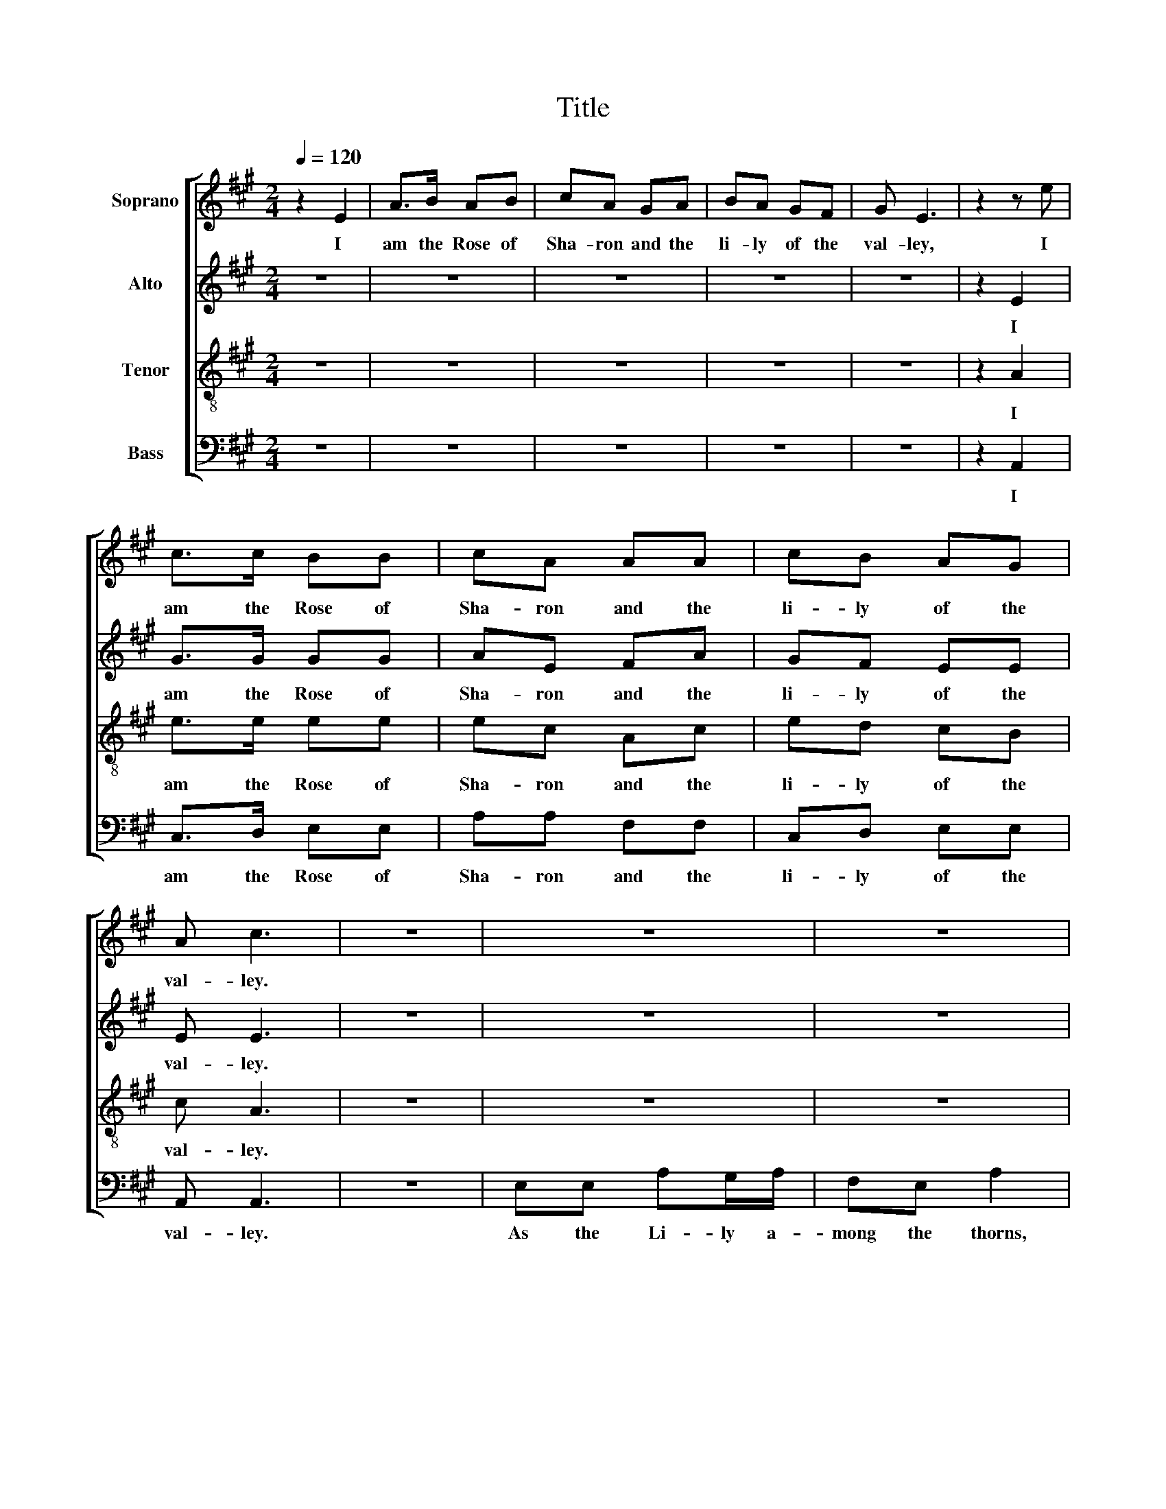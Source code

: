 X:1
T:Title
%%score [ 1 2 3 ( 4 5 6 ) ]
L:1/8
Q:1/4=120
M:2/4
K:A
V:1 treble nm="Soprano"
V:2 treble nm="Alto"
V:3 treble-8 nm="Tenor"
V:4 bass nm="Bass"
V:5 bass 
V:6 bass 
V:1
 z2 E2 | A>B AB | cA GA | BA GF | G E3 | z2 z e | c>c BB | cA AA | cB AG | A c3 | z4 | z4 | z4 | %13
w: I|am the Rose of|Sha- ron and the|li- ly of the|val- ley,|I|am the Rose of|Sha- ron and the|li- ly of the|val- ley.||||
 z4 | z4 | z4 | z4 | z4 | z4 | z4 | z4 | z4 | z4 | A>B c>d | e2 e>f | d2 c2 | B4 | c>B A>c | %28
w: ||||||||||so is my Be-|lo- ved a-|mong the|Sons,|so is my Be-|
 B2 A>B | A2 G2 | A4 | z4 | z2 c2 | e2 c2 | B2 BB | B A2 A | c2 B2 | (A2 G2) | z2 E>E | A>B A>B | %40
w: lo- ved a-|mong the|Sons.||I|sat down|un- der his|shad- ow with|great de-|light, _|And his|fruit, _ and his|
 c2 Bc | dc BA | B4 | z2 A>c | B2 BB | A2 e2 | dB A2 | G2 A2- | A4 |[M:6/4] z12 | z12 | z12 | z12 | %53
w: fruit was _|sweet _ to my|taste,|and his|fruit, and his|fruit was|sweet _ to|my taste.|_|||||
 z4 z2 z4 A2 | c4 A2 B4 B2 | A2 c2 c2 c4 B2 | A2 c2 A2 B2 e2 c2 | A2 d2 B2 c6 |[M:2/4] z4 | ed cB | %60
w: He|brought me to the|Ban- quet- ing House, His|Ban- * ner o- * ver|me _ was Love.||Stay _ me with|
 c A3 | z4 | z4 | z4 | z2 z c | dc BA | (A2 G)A | c2 e>d | c>d B>c | A2 e2 | c4 | z2 c2 | B2 B2 | %73
w: Flag- ons,||||for|I _ am _|sick, _ for|I am *|sick _ _ _|_ of|Love.|I|charge you,|
 c>B c2 | c2 c>B | B>B B2 | ed cB | cd e2 | dc B2- | B2 z2 | z4 | z4 | z4 | z4 | z4 | z4 | B>B cd | %87
w: O ye Daugh-|ters of Je-|ru- sa- lem,|by the Roes and|by the Hinds|of the Field,|_|||||||that you stir not|
 e2 e/d/ c/A/ | B4- | B2 c2 | e4 | e2 (c2 | B2) A2 | B4 | B2 A2 | A2 G2 | A4 |:[M:6/8] z2 z z2 E | %98
w: up nor * A- *|wake,|_ A-|wake,|A- wake,|_ A-|wake|my Love|till he|please.|The|
 A2 c B2 d | c A2 z2 z | z6 | z6 | z6 | z6 | z2 z A c2 | z6 | cBB Bc e/d/ | c3 A3 | Acc BAB | %109
w: voice of my Be-|lov- ed,|||||skipp- ing,||Leap- ing up- on _ the *|moun- tains,|skipp- ing up- on _ the|
 c3- c3 |[M:2/4] z4 | z4 | z2 z c | dc BA | G2 z2 | z4 | z4 | z4 | z2 A>c | B3 B | A2 A2 | e2 ee | %122
w: Hills. *|||and|said _ un- to|me:||||rise _|up, my|Love, my|fair one, and|
 (fe d)c | B4 | z2 c>d |[M:6/4] e4 d2 c2 A2 c2 | d6- d4 d2 | (c2 e2) e2 f2 e2 ^d2 | e6- e4 AB | %129
w: come _ _ a-|way,|for _|Lo, the Win- ter is|past, _ the|rain _ is o- ver and|gone, _ for *|
 c4 B2 A2 A2 A2 | A6- A4 B2 | (c2 e2) c2 A2 d2 B2 | c6- c6 | z4 z2 z4 B2 | A4 A2 A2 A2 A2 | %135
w: lo, the Win- ter is|past, _ the|rain _ is o- ver and|gone, _|the|rain is o- ver, the|
 c4 c2 A2 c2 B2 | c6- c4 AB | c4 B2 A2 A2 A2 | A6- A4 B2 | (c2 e2) c2 A2 d2 B2 | c6- c6 :| %141
w: rain is o- ver and|gone, _ for *|lo, the Win- ter is|past, _ the|rain * is o- ver and|gone. _|
V:2
 z4 | z4 | z4 | z4 | z4 | z2 E2 | G>G GG | AE FA | GF EE | E E3 | z4 | z4 | z4 | z4 | z4 | z4 | %16
w: |||||I|am the Rose of|Sha- ron and the|li- ly of the|val- ley.|||||||
 z4 | z4 | z4 | z4 | z4 | z4 | z4 | z4 | z4 | z4 | z4 | E>E F>A | G2 F>F | E2 E2 | E4 | z4 | z4 | %33
w: |||||||||||so is my Be-|lo- ved a-|mong the|Sons.|||
 E2 A2 | F2 F2 | EE EE- | EE EE | E4 | z4 | z4 | z4 | z4 | z4 | z2 E>A | G2 GG | A2 G2 | F2 F2 | %47
w: I sat|down un-|der his shad- ow|* with great de-|light,||||||and his|fruit, and his|fruit was|sweet to|
 E2 E2- | E4 |[M:6/4] z12 | z12 | z12 | z12 | z4 z2 z4 E2 | E4 E2 E4 G2 | A2 A2 A2 A4 G2 | %56
w: my taste.|_|||||He|brought me to the|Ban- quet- ing House, His|
 A F3 F2 G E3 C2 | F4 E2 E6 |[M:2/4] z4 | z4 | z4 | z4 | z4 | z4 | z4 | z4 | z2 z E | E2 A2 | %68
w: Ban- * ner o- * ver|me was Love.|||||||||for|I am|
 G>A F>G | E2 E2 | E4 | z2 A2 | G2 G2 | A>B A2 | A2 A>F | G>G G2 | z4 | z4 | z4 | z4 | z4 | z4 | %82
w: sick _ _ _|_ of|Love.|I|charge you,|O ye Daugh-|ters of Je-|ru- sa- lem,|||||||
 z4 | z4 | AE FG | A4 | G>G GG | A2 EA | G4- | G2 G2 | A4 | G2 E2- | E2 FA | G4 | G2 A2 | F2 E2 | %96
w: ||that you stir not|up,|that you stir not|up nor A-|wake,|_ A-|wake,|A- wake,|_ A- *|wake|my Love|till he|
 E4 |:[M:6/8] z6 | z6 | z6 | z6 | z6 | z6 | z6 | z6 | z2 z E A2 | EGG G2 E | A3 F3 | EEE F2 E | %109
w: please.|||||||||skipp- ing,|Leap- ing up- on the|moun- tains,|skipp- ing up- on the|
 E3- E3 |[M:2/4] z4 | z4 | z4 | z4 | z4 | z4 | z4 | E2 A2 | z2 EA | G3 G | F2 F2 | G2 E2 | z4 | %123
w: Hills. *||||||||rise up,|rise _|up, my|Love, my|fair one,||
 z4 | z4 |[M:6/4] z12 | z12 | z12 | z4 z2 z4 E2 | A4 G2 F2 F2 F2 | F6- F4 F2 | E4 E2 F2 F2 E2 | %132
w: |||||for|lo, the Win- ter is|past, _ the|rain is o- ver and|
 E6- E4 E2 | E4 E2 E2 E2 E2 | E4 E2 E2 E2 E2 | A4 A2 A2 A2 G2 | A6- A4 E2 | A4 G2 F2 F2 F2 | %138
w: gone, _ the|rain is o- ver, the|rain is o- ver, the|rain is o- ver and|gone, _ for|lo, the Win- ter is|
 F6- F4 F2 | E4 E2 F2 F2 E2 | E6- E6 :| %141
w: past, _ the|rain is o- ver and|gone. _|
V:3
 z4 | z4 | z4 | z4 | z4 | z2 A2 | e>e ee | ec Ac | ed cB | c A3 | z4 | z4 | z4 | z4 | z4 | z4 | %16
w: |||||I|am the Rose of|Sha- ron and the|li- ly of the|val- ley.|||||||
 z4 | z2 AB | cA Ac | dB A G/A/ | (B/c/B/c/ B)A | (GF/G/ E)F/G/ | A4 | A>E A>B | c2 c>d | B2 A2 | %26
w: |As the|Ap- ple- tree, the|Ap- ple- tree a- *|mong _ _ _ _ the|trees _ _ _ of the|wood,|so is my Be-|lo- ved a-|mong the|
 E4 | A>B c>d | e2 d>d | c2 B2 | A4 | z4 | c>d e2 | A4 | dc BA | G E2 E | (A>c B>)d | (c2 B2) | %38
w: Sons,|so is my Be-|lo- ved a-|mong the|Sons.||I _ sat|down|un- * der his|shad- ow with|great _ _ de-|light, _|
 z4 | z4 | z4 | z4 | z4 | z2 c>d | e>f ed | c2 BA | d2 c2 | B2 A2- | A4 |[M:6/4] z12 | z12 | z12 | %52
w: |||||and his|fruit _ _ _|_ was _|sweet to|my taste.|_||||
 z12 | z4 z2 z4 E2 | A4 c2 B4 d2 | c2 e2 e2 e4 d2 | c A3 c2 e c3 A2 | d B3 G2 A6 |[M:2/4] z4 | z4 | %60
w: |He|brought me to the|Ban- quet- ing House, His|Ban- * ner o- * ver|me _ was Love.|||
 z4 | BB BA | G E2 E | A>c B>d | c2 B z | z4 | z2 z E | A>B c>d | e>f d>e | c2 B2 | A4 | z2 c2 | %72
w: |Com- fort me with|Ap- ples, for|I _ am _|sick, *||for|I _ am _|sick _ _ _|_ of|Love.|I|
 e2 e2 | e>e f2 | f2 e>^d | e>e e2 | cB AE | AB c2 | BA E2- | E2 z2 | z4 | z4 | cA cd | e4 | z4 | %85
w: charge you,|O ye Daugh-|ters of Je-|ru- sa- lem,|by the Roes and|by the Hinds|of the Field,|_|||that you stir not|up,||
 z4 | e>f ed | c2 BA | e4- | e2 ed | c4 | B2 (A2 | B2) c>d | e4 | e>d c>e | dc B2 | A4 |: %97
w: |that you stir not|up nor A-|wake,|_ A- *|wake,|A- wake,|_ A- *|wake|my _ Love _|till _ he|please.|
[M:6/8] z6 | z6 | z6 | z6 | z6 | z6 | z6 | z6 | c e2 z2 z | cee ecA | e3 d3 | cec dcB | A3- A3 | %110
w: ||||||||skipp- ing,|Leap- ing up- on _ the|moun- tains,|skipp- ing up- on _ the|Hills. *|
[M:2/4] z4 | z4 | z4 | z4 | z4 | z4 | A2 e2 | z4 | z2 c2 | (e>f e)d | c2 BA | B2 Ac | (dc B)A | %123
w: ||||||rise up,||rise|up, _ _ my|Love, my _|fair one, and|come _ _ a-|
 E4 | z4 |[M:6/4] z12 | z4 z2 z4 A2 | (A2 c2) c2 d2 c2 B2 | A6- A4 cd | e4 d2 c2 A2 c2 | %130
w: way,|||the|rain _ is o- ver and|gone, _ for *|lo, the Win- ter is|
 d6- d4 d2 | (c2 A2) c2 d2 B2 G2 | A6- A4 c2 | B4 B2 B2 c2 d2 | c4 c2 c2 d2 e2 | e4 e2 f2 e2 ^d2 | %136
w: past, _ the|rain _ is o- ver and|gone, _ the|rain is o- ver, the|rain is o- ver, the|rain is o- ver and|
 e6- e4 cd | e4 d2 c2 A2 c2 | d6- d4 d2 | (c2 A2) c2 d2 B2 G2 | A6- A6 :| %141
w: gone, _ for *|lo, the Win- ter is|past, _ the|rain * is o- ver and|gone. _|
V:4
 z4 | z4 | z4 | z4 | z4 | z2 A,,2 | C,>D, E,E, | A,A, F,F, | C,D, E,E, | A,, A,,3 | z4 | %11
w: |||||I|am the Rose of|Sha- ron and the|li- ly of the|val- ley.||
 E,E, A,G,/A,/ | F,E, A,2 | B,A, G,F, | E,>F, E,C, | D,C, B,,A,, | E,2 E,2 | z4 | z4 | z4 | z4 | %21
w: As the Li- ly a-|mong the thorns,|so _ is my|Love _ _ a-|mong _ the _|Daugh- ters.|||||
 z4 | z4 | z4 | z4 | z4 | z4 | A,>G, F,>F, | E,2 F,>G, | A,2 E,2 | A,,4 | C,>D, E,2 | A,,4- | %33
w: ||||||so is my Be-|lo- ved a-|mong the|Sons.|I _ sat|down|
 A,,4 | B,,2 B,,B,, | E, A,,2 A,, | A,,2 E,2 | (A,2 E,2) | z2 A,,A,, | A,,2 A,,A,, | A,2 G,A, | %41
w: _|un- der his|shad- ow with|great de-|light, _|And his|fruit, and his|fruit was _|
 B,A, G,F, | E,4 | z2 A,>A, | E,2 E,E, | [A,,A,]2 E,2 | F,2 D,2 | E,2 A,,2- | A,,4 | %49
w: sweet _ to my|taste,|and his|fruit, and his|fruit was|sweet to|my taste.|_|
[M:6/4] z4 z2 z4 E,2 | A,2 G,2 A,2 B,2 A,2 G,2 | A,2 G,2 F,2 E,4 E,2 | F, D,3 D,2 E, C,3 A,,2 | %53
w: He|brought * me to * the|Ban- quet- ing House, His|Ban- * ner o- * ver|
 D, B,,3 A,,2 E,4 C,2 | A,,4 A,,2 E,4 E,2 | A,2 A,2 A,2 A,4 E,2 | F,4 F,2 E,4 F,2 | D,4 E,2 A,,6 | %58
w: me _ was Love. He|brought me to the|Ban- quet- ing House, His|Ban- ner o- ver|me was Love.|
[M:2/4] z4 | z4 | z4 | z4 | z4 | z4 | z4 | z4 | z2 z A,, | A,,2 A,,>B,, | C,2 D,2 | E,2 E,2 | %70
w: ||||||||for|I am *|sick _|_ of|
 A,,4 | z2 A,2 | E,2 E,2 | A,>G, F,2 | F,2 A,>B, | E,>E, E,2 | z4 | z4 | z4 | z4 | A,E, F,G, | %81
w: Love.|I|charge you,|O ye Daugh-|ters of Je-|ru- sa- lem,|||||that you stir not|
 A,4 | z4 | z4 | z4 | z4 | E,>E, E,E, | A,2 G,F, | E,4- | E,2 E,2 | A,4 | E,2 (A,2 | G,2) F,2 | %93
w: up,|||||that you stir not|up nor A-|wake,|_ A-|wake,|A- wake,|_ A-|
 E,4 | E,2 F,2 | D,2 E,2 | A,,4 |:[M:6/8] z6 | z6 | z2 z z2 A, | E,F,G, A,G,F, | E, E,2 z2 z | %102
w: wake|my Love|till he|please.|||Be-|hold, _ _ _ _ he|com- eth,|
 A,G,F, E,C,A,, | E,3 D,3 | C, A,2 z2 z | z6 | E,E,E, E,2 E, | A,3 D,3 | E,C,A,, D,2 E, | %109
w: Leap- ing up- on _ the|moun- tains,|skipp- ing,||Leap- ing up- on the|moun- tains,|skipp- ing up- on the|
 A,,3- A,,3 |[M:2/4] z4 | E,>F, G,E, | A,3 z | z4 | z4 | E,2 A,2 | z4 | z4 | z2 A,,2 | E,3 E, | %120
w: Hills. *||My Be- lov- ed|spake|||rise up,|||rise|up, my|
 F,2 D,2 | E,2 A,,2 | z4 | z4 | z2 A,2 |[M:6/4] A,4 E,2 F,2 F,2 F,2 | D,6- D,6 | z12 | %128
w: Love, my|fair one,|||for|Lo, the Win- ter is|past, _||
 z4 z2 z4 A,2 | A,4 E,2 F,2 F,2 F,2 | D,6- D,4 B,,2 | (A,,2 C,2) E,2 F,2 D,2 E,2 | %132
w: for|lo, the Win- ter is|past, _ the|rain _ is o- ver and|
 A,,6- A,,4 A,,2 | E,4 E,2 E,2 E,2 E,2 | A,4 A,2 A,2 A,2 A,2 | A,4 A,2 D2 C2 B,2 | A,6- A,4 A,2 | %137
w: gone, _ the|rain is o- ver, the|rain is o- ver, the|rain is o- ver and|gone, _ for|
 A,4 E,2 F,2 F,2 F,2 | D,6- D,4 B,,2 | (A,,2 C,2) E,2 F,2 D,2 E,2 | A,,6- A,,6 :| %141
w: lo, the Win- ter is|past, _ the|rain * is o- ver and|gone. _|
V:5
 x4 | x4 | x4 | x4 | x4 | x4 | x4 | x4 | x4 | x4 | x4 | x4 | x4 | x4 | x4 | x4 | x4 | x4 | x4 | %19
 x4 | x4 | x4 | x4 | x4 | x4 | x4 | x4 | x4 | x4 | x4 | x4 | x4 | x4 | x4 | x4 | x4 | x4 | x4 | %38
 x4 | x4 | x4 | x4 | x4 | x4 | x4 | x4 | x4 | x4 | x4 |[M:6/4] x12 | x12 | x12 | x12 | x12 | x12 | %55
 A,,2 A,,2 A,,2 A,,4 x2 | x12 | x12 |[M:2/4] x4 | x4 | x4 | x4 | x4 | x4 | x4 | x4 | x4 | x4 | x4 | %69
 x4 | x4 | x4 | x4 | x4 | x4 | x4 | x4 | x4 | x4 | x4 | x4 | x4 | x4 | x4 | x4 | x4 | x4 | x4 | %88
 x4 | x4 | x4 | x4 | x4 | x4 | x4 | x4 | x4 |:[M:6/8] x6 | x6 | x6 | x6 | x6 | x6 | x6 | x6 | x6 | %106
 x6 | x6 | x6 | x6 |[M:2/4] x4 | x4 | x4 | x4 | x4 | x4 | x4 | x4 | x4 | x4 | x4 | x4 | x4 | x4 | %124
 x4 |[M:6/4] x12 | x12 | x12 | x12 | x12 | x12 | x12 | x12 | x12 | x12 | x12 | x12 | x12 | x12 | %139
 x12 | x12 :| %141
V:6
 x4 | x4 | x4 | x4 | x4 | x4 | x4 | x4 | x4 | x4 | x4 | x4 | x4 | x4 | x4 | x4 | x4 | x4 | x4 | %19
 x4 | x4 | x4 | x4 | x4 | x4 | x4 | x4 | x4 | x4 | x4 | x4 | x4 | x4 | x4 | x4 | x4 | x4 | x4 | %38
 x4 | x4 | x4 | x4 | x4 | x4 | x4 | x4 | x4 | x4 | x4 |[M:6/4] x12 | x12 | x12 | x12 | x12 | x12 | %55
 x12 | x12 | x12 |[M:2/4] x4 | x4 | x4 | x4 | x4 | x4 | x4 | x4 | x4 | x4 | x4 | x2 E,,2 | x4 | %71
 x2 A,,2 | x4 | x4 | x4 | x4 | x4 | x4 | x4 | x4 | x4 | x4 | x4 | x4 | x4 | x4 | x4 | x4 | x4 | %89
 x4 | A,,4 | x4 | x4 | x4 | x4 | x4 | x4 |:[M:6/8] x6 | x6 | x6 | x6 | x6 | x6 | x6 | x6 | x6 | %106
 x6 | A,,3 x3 | x6 | x6 |[M:2/4] x4 | x4 | x4 | x4 | x4 | x4 | x4 | x4 | x4 | x4 | x4 | x4 | x4 | %123
 x4 | x4 |[M:6/4] A,,4 x8 | x12 | x12 | x10 A,,2 | A,,4 x8 | x12 | x12 | x12 | x12 | x12 | x12 | %136
 x12 | x12 | x12 | x12 | x12 :| %141

